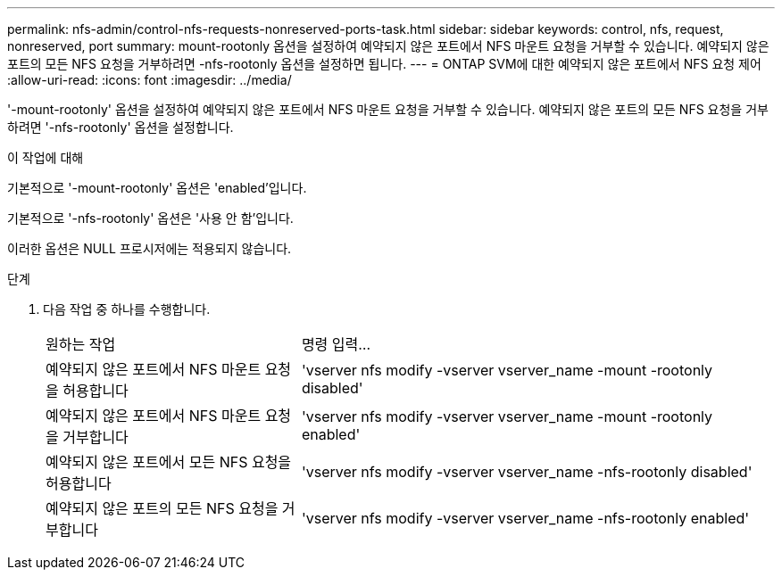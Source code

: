 ---
permalink: nfs-admin/control-nfs-requests-nonreserved-ports-task.html 
sidebar: sidebar 
keywords: control, nfs, request, nonreserved, port 
summary: mount-rootonly 옵션을 설정하여 예약되지 않은 포트에서 NFS 마운트 요청을 거부할 수 있습니다. 예약되지 않은 포트의 모든 NFS 요청을 거부하려면 -nfs-rootonly 옵션을 설정하면 됩니다. 
---
= ONTAP SVM에 대한 예약되지 않은 포트에서 NFS 요청 제어
:allow-uri-read: 
:icons: font
:imagesdir: ../media/


[role="lead"]
'-mount-rootonly' 옵션을 설정하여 예약되지 않은 포트에서 NFS 마운트 요청을 거부할 수 있습니다. 예약되지 않은 포트의 모든 NFS 요청을 거부하려면 '-nfs-rootonly' 옵션을 설정합니다.

.이 작업에 대해
기본적으로 '-mount-rootonly' 옵션은 'enabled'입니다.

기본적으로 '-nfs-rootonly' 옵션은 '사용 안 함'입니다.

이러한 옵션은 NULL 프로시저에는 적용되지 않습니다.

.단계
. 다음 작업 중 하나를 수행합니다.
+
[cols="35,65"]
|===


| 원하는 작업 | 명령 입력... 


 a| 
예약되지 않은 포트에서 NFS 마운트 요청을 허용합니다
 a| 
'vserver nfs modify -vserver vserver_name -mount -rootonly disabled'



 a| 
예약되지 않은 포트에서 NFS 마운트 요청을 거부합니다
 a| 
'vserver nfs modify -vserver vserver_name -mount -rootonly enabled'



 a| 
예약되지 않은 포트에서 모든 NFS 요청을 허용합니다
 a| 
'vserver nfs modify -vserver vserver_name -nfs-rootonly disabled'



 a| 
예약되지 않은 포트의 모든 NFS 요청을 거부합니다
 a| 
'vserver nfs modify -vserver vserver_name -nfs-rootonly enabled'

|===


